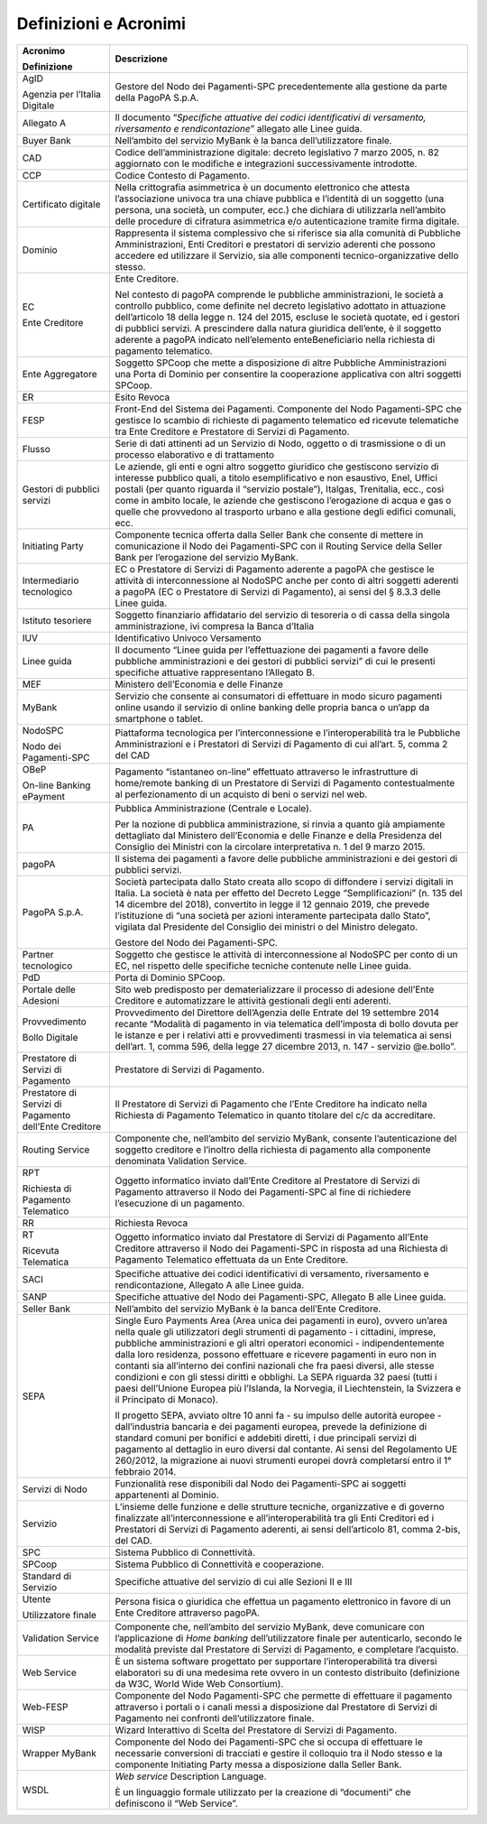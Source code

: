 Definizioni e Acronimi
======================

+-----------------------------------+-----------------------------------+
| **Acronimo**                      | **Descrizione**                   |
|                                   |                                   |
| **Definizione**                   |                                   |
+-----------------------------------+-----------------------------------+
| AgID                              | Gestore del Nodo dei              |
|                                   | Pagamenti-SPC precedentemente     |
| Agenzia per l’Italia Digitale     | alla gestione da parte della      |
|                                   | PagoPA S.p.A.                     |
+-----------------------------------+-----------------------------------+
| Allegato A                        | Il documento “*Specifiche         |
|                                   | attuative dei codici              |
|                                   | identificativi di versamento,     |
|                                   | riversamento e rendicontazione*”  |
|                                   | allegato alle Linee guida.        |
+-----------------------------------+-----------------------------------+
| Buyer Bank                        | Nell’ambito del servizio MyBank è |
|                                   | la banca dell’utilizzatore        |
|                                   | finale.                           |
+-----------------------------------+-----------------------------------+
| CAD                               | Codice dell’amministrazione       |
|                                   | digitale: decreto legislativo 7   |
|                                   | marzo 2005, n. 82 aggiornato con  |
|                                   | le modifiche e integrazioni       |
|                                   | successivamente introdotte.       |
+-----------------------------------+-----------------------------------+
| CCP                               | Codice Contesto di Pagamento.     |
+-----------------------------------+-----------------------------------+
| Certificato digitale              | Nella crittografia asimmetrica è  |
|                                   | un documento elettronico che      |
|                                   | attesta l’associazione univoca    |
|                                   | tra una chiave pubblica e         |
|                                   | l’identità di un soggetto (una    |
|                                   | persona, una società, un          |
|                                   | computer, ecc.) che dichiara di   |
|                                   | utilizzarla nell’ambito delle     |
|                                   | procedure di cifratura            |
|                                   | asimmetrica e/o autenticazione    |
|                                   | tramite firma digitale.           |
+-----------------------------------+-----------------------------------+
| Dominio                           | Rappresenta il sistema            |
|                                   | complessivo che si riferisce sia  |
|                                   | alla comunità di Pubbliche        |
|                                   | Amministrazioni, Enti Creditori e |
|                                   | prestatori di servizio aderenti   |
|                                   | che possono accedere ed           |
|                                   | utilizzare il Servizio, sia alle  |
|                                   | componenti tecnico-organizzative  |
|                                   | dello stesso.                     |
+-----------------------------------+-----------------------------------+
| EC                                | Ente Creditore.                   |
|                                   |                                   |
| Ente Creditore                    | Nel contesto di pagoPA comprende  |
|                                   | le pubbliche amministrazioni, le  |
|                                   | società a controllo pubblico,     |
|                                   | come definite nel decreto         |
|                                   | legislativo adottato in           |
|                                   | attuazione dell’articolo 18 della |
|                                   | legge n. 124 del 2015, escluse le |
|                                   | società quotate, ed i gestori di  |
|                                   | pubblici servizi. A prescindere   |
|                                   | dalla natura giuridica dell’ente, |
|                                   | è il soggetto aderente a pagoPA   |
|                                   | indicato nell’elemento            |
|                                   | enteBeneficiario nella richiesta  |
|                                   | di pagamento telematico.          |
+-----------------------------------+-----------------------------------+
| Ente Aggregatore                  | Soggetto SPCoop che mette a       |
|                                   | disposizione di altre Pubbliche   |
|                                   | Amministrazioni una Porta di      |
|                                   | Dominio per consentire la         |
|                                   | cooperazione applicativa con      |
|                                   | altri soggetti SPCoop.            |
+-----------------------------------+-----------------------------------+
| ER                                | Esito Revoca                      |
+-----------------------------------+-----------------------------------+
| FESP                              | Front-End del Sistema dei         |
|                                   | Pagamenti. Componente del Nodo    |
|                                   | Pagamenti-SPC che gestisce lo     |
|                                   | scambio di richieste di pagamento |
|                                   | telematico ed ricevute            |
|                                   | telematiche tra Ente Creditore e  |
|                                   | Prestatore di Servizi di          |
|                                   | Pagamento.                        |
+-----------------------------------+-----------------------------------+
| Flusso                            | Serie di dati attinenti ad un     |
|                                   | Servizio di Nodo, oggetto o di    |
|                                   | trasmissione o di un processo     |
|                                   | elaborativo e di trattamento      |
+-----------------------------------+-----------------------------------+
| Gestori di pubblici servizi       | Le aziende, gli enti e ogni altro |
|                                   | soggetto giuridico che gestiscono |
|                                   | servizio di interesse pubblico    |
|                                   | quali, a titolo esemplificativo e |
|                                   | non esaustivo, Enel, Uffici       |
|                                   | postali (per quanto riguarda il   |
|                                   | “servizio postale”), Italgas,     |
|                                   | Trenitalia, ecc., così come in    |
|                                   | ambito locale, le aziende che     |
|                                   | gestiscono l’erogazione di acqua  |
|                                   | e gas o quelle che provvedono al  |
|                                   | trasporto urbano e alla gestione  |
|                                   | degli edifici comunali, ecc.      |
+-----------------------------------+-----------------------------------+
| Initiating Party                  | Componente tecnica offerta dalla  |
|                                   | Seller Bank che consente di       |
|                                   | mettere in comunicazione il Nodo  |
|                                   | dei Pagamenti-SPC con il Routing  |
|                                   | Service della Seller Bank per     |
|                                   | l’erogazione del servizio MyBank. |
+-----------------------------------+-----------------------------------+
| Intermediario tecnologico         | EC o Prestatore di Servizi di     |
|                                   | Pagamento aderente a pagoPA che   |
|                                   | gestisce le attività di           |
|                                   | interconnessione al NodoSPC anche |
|                                   | per conto di altri soggetti       |
|                                   | aderenti a pagoPA (EC o           |
|                                   | Prestatore di Servizi di          |
|                                   | Pagamento), ai sensi del § 8.3.3  |
|                                   | delle Linee guida.                |
+-----------------------------------+-----------------------------------+
| Istituto tesoriere                | Soggetto finanziario affidatario  |
|                                   | del servizio di tesoreria o di    |
|                                   | cassa della singola               |
|                                   | amministrazione, ivi compresa la  |
|                                   | Banca d’Italia                    |
+-----------------------------------+-----------------------------------+
| IUV                               | Identificativo Univoco Versamento |
+-----------------------------------+-----------------------------------+
| Linee guida                       | Il documento “Linee guida per     |
|                                   | l’effettuazione dei pagamenti a   |
|                                   | favore delle pubbliche            |
|                                   | amministrazioni e dei gestori di  |
|                                   | pubblici servizi” di cui le       |
|                                   | presenti specifiche attuative     |
|                                   | rappresentano l’Allegato B.       |
+-----------------------------------+-----------------------------------+
| MEF                               | Ministero dell’Economia e delle   |
|                                   | Finanze                           |
+-----------------------------------+-----------------------------------+
| MyBank                            | Servizio che consente ai          |
|                                   | consumatori di effettuare in modo |
|                                   | sicuro pagamenti online usando il |
|                                   | servizio di online banking delle  |
|                                   | propria banca o un’app da         |
|                                   | smartphone o tablet.              |
+-----------------------------------+-----------------------------------+
| NodoSPC                           | Piattaforma tecnologica per       |
|                                   | l’interconnessione e              |
| Nodo dei Pagamenti-SPC            | l’interoperabilità tra le         |
|                                   | Pubbliche Amministrazioni e i     |
|                                   | Prestatori di Servizi di          |
|                                   | Pagamento di cui all’art. 5,      |
|                                   | comma 2 del CAD                   |
+-----------------------------------+-----------------------------------+
| OBeP                              | Pagamento “istantaneo on-line”    |
|                                   | effettuato attraverso le          |
| On-line Banking ePayment          | infrastrutture di home/remote     |
|                                   | banking di un Prestatore di       |
|                                   | Servizi di Pagamento              |
|                                   | contestualmente al                |
|                                   | perfezionamento di un acquisto di |
|                                   | beni o servizi nel web.           |
+-----------------------------------+-----------------------------------+
| PA                                | Pubblica Amministrazione          |
|                                   | (Centrale e Locale).              |
|                                   |                                   |
|                                   | Per la nozione di pubblica        |
|                                   | amministrazione, si rinvia a      |
|                                   | quanto già ampiamente dettagliato |
|                                   | dal Ministero dell’Economia e     |
|                                   | delle Finanze e della Presidenza  |
|                                   | del Consiglio dei Ministri con la |
|                                   | circolare interpretativa n. 1 del |
|                                   | 9 marzo 2015.                     |
+-----------------------------------+-----------------------------------+
| pagoPA                            | Il sistema dei pagamenti a favore |
|                                   | delle pubbliche amministrazioni e |
|                                   | dei gestori di pubblici servizi.  |
+-----------------------------------+-----------------------------------+
| PagoPA S.p.A.                     | Società partecipata dallo Stato   |
|                                   | creata allo scopo di diffondere i |
|                                   | servizi digitali in Italia. La    |
|                                   | società è nata per effetto del    |
|                                   | Decreto Legge “Semplificazioni”   |
|                                   | (n. 135 del 14 dicembre del       |
|                                   | 2018), convertito in legge il 12  |
|                                   | gennaio 2019, che prevede         |
|                                   | l’istituzione di “una società per |
|                                   | azioni interamente partecipata    |
|                                   | dallo Stato”, vigilata dal        |
|                                   | Presidente del Consiglio dei      |
|                                   | ministri o del Ministro delegato. |
|                                   |                                   |
|                                   | Gestore del Nodo dei              |
|                                   | Pagamenti-SPC.                    |
+-----------------------------------+-----------------------------------+
| Partner tecnologico               | Soggetto che gestisce le attività |
|                                   | di interconnessione al NodoSPC    |
|                                   | per conto di un EC, nel rispetto  |
|                                   | delle specifiche tecniche         |
|                                   | contenute nelle Linee guida.      |
+-----------------------------------+-----------------------------------+
| PdD                               | Porta di Dominio SPCoop.          |
+-----------------------------------+-----------------------------------+
| Portale delle Adesioni            | Sito web predisposto per          |
|                                   | dematerializzare il processo di   |
|                                   | adesione dell’Ente Creditore e    |
|                                   | automatizzare le attività         |
|                                   | gestionali degli enti aderenti.   |
+-----------------------------------+-----------------------------------+
| Provvedimento                     | Provvedimento del Direttore       |
|                                   | dell’Agenzia delle Entrate del 19 |
| Bollo Digitale                    | settembre 2014 recante “Modalità  |
|                                   | di pagamento in via telematica    |
|                                   | dell’imposta di bollo dovuta per  |
|                                   | le istanze e per i relativi atti  |
|                                   | e provvedimenti trasmessi in via  |
|                                   | telematica ai sensi dell’art. 1,  |
|                                   | comma 596, della legge 27         |
|                                   | dicembre 2013, n. 147 - servizio  |
|                                   | @e.bollo”.                        |
+-----------------------------------+-----------------------------------+
| Prestatore di Servizi di          | Prestatore di Servizi di          |
| Pagamento                         | Pagamento.                        |
+-----------------------------------+-----------------------------------+
| Prestatore di Servizi di          | Il Prestatore di Servizi di       |
| Pagamento dell’Ente Creditore     | Pagamento che l’Ente Creditore ha |
|                                   | indicato nella Richiesta di       |
|                                   | Pagamento Telematico in quanto    |
|                                   | titolare del c/c da accreditare.  |
+-----------------------------------+-----------------------------------+
| Routing Service                   | Componente che, nell’ambito del   |
|                                   | servizio MyBank, consente         |
|                                   | l’autenticazione del soggetto     |
|                                   | creditore e l’inoltro della       |
|                                   | richiesta di pagamento alla       |
|                                   | componente denominata Validation  |
|                                   | Service.                          |
+-----------------------------------+-----------------------------------+
| RPT                               | Oggetto informatico inviato       |
|                                   | dall’Ente Creditore al Prestatore |
| Richiesta di Pagamento Telematico | di Servizi di Pagamento           |
|                                   | attraverso il Nodo dei            |
|                                   | Pagamenti-SPC al fine di          |
|                                   | richiedere l’esecuzione di un     |
|                                   | pagamento.                        |
+-----------------------------------+-----------------------------------+
| RR                                | Richiesta Revoca                  |
+-----------------------------------+-----------------------------------+
| RT                                | Oggetto informatico inviato dal   |
|                                   | Prestatore di Servizi di          |
| Ricevuta Telematica               | Pagamento all’Ente Creditore      |
|                                   | attraverso il Nodo dei            |
|                                   | Pagamenti-SPC in risposta ad una  |
|                                   | Richiesta di Pagamento Telematico |
|                                   | effettuata da un Ente Creditore.  |
+-----------------------------------+-----------------------------------+
| SACI                              | Specifiche attuative dei codici   |
|                                   | identificativi di versamento,     |
|                                   | riversamento e rendicontazione,   |
|                                   | Allegato A alle Linee guida.      |
+-----------------------------------+-----------------------------------+
| SANP                              | Specifiche attuative del Nodo dei |
|                                   | Pagamenti-SPC, Allegato B alle    |
|                                   | Linee guida.                      |
+-----------------------------------+-----------------------------------+
| Seller Bank                       | Nell’ambito del servizio MyBank è |
|                                   | la banca dell’Ente Creditore.     |
+-----------------------------------+-----------------------------------+
| SEPA                              | Single Euro Payments Area (Area   |
|                                   | unica dei pagamenti in euro),     |
|                                   | ovvero un’area nella quale gli    |
|                                   | utilizzatori degli strumenti di   |
|                                   | pagamento - i cittadini, imprese, |
|                                   | pubbliche amministrazioni e gli   |
|                                   | altri operatori economici -       |
|                                   | indipendentemente dalla loro      |
|                                   | residenza, possono effettuare e   |
|                                   | ricevere pagamenti in euro non in |
|                                   | contanti sia all’interno dei      |
|                                   | confini nazionali che fra paesi   |
|                                   | diversi, alle stesse condizioni e |
|                                   | con gli stessi diritti e          |
|                                   | obblighi. La SEPA riguarda 32     |
|                                   | paesi (tutti i paesi dell’Unione  |
|                                   | Europea più l’Islanda, la         |
|                                   | Norvegia, il Liechtenstein, la    |
|                                   | Svizzera e il Principato di       |
|                                   | Monaco).                          |
|                                   |                                   |
|                                   | Il progetto SEPA, avviato oltre   |
|                                   | 10 anni fa - su impulso delle     |
|                                   | autorità europee - dall’industria |
|                                   | bancaria e dei pagamenti europea, |
|                                   | prevede la definizione di         |
|                                   | standard comuni per bonifici e    |
|                                   | addebiti diretti, i due           |
|                                   | principali servizi di pagamento   |
|                                   | al dettaglio in euro diversi dal  |
|                                   | contante. Ai sensi del            |
|                                   | Regolamento UE 260/2012, la       |
|                                   | migrazione ai nuovi strumenti     |
|                                   | europei dovrà completarsi entro   |
|                                   | il 1° febbraio 2014.              |
+-----------------------------------+-----------------------------------+
| Servizi di Nodo                   | Funzionalità rese disponibili dal |
|                                   | Nodo dei Pagamenti-SPC ai         |
|                                   | soggetti appartenenti al Dominio. |
+-----------------------------------+-----------------------------------+
| Servizio                          | L’insieme delle funzione e delle  |
|                                   | strutture tecniche, organizzative |
|                                   | e di governo finalizzate          |
|                                   | all’interconnessione e            |
|                                   | all’interoperabilità tra gli Enti |
|                                   | Creditori ed i Prestatori di      |
|                                   | Servizi di Pagamento aderenti, ai |
|                                   | sensi dell’articolo 81, comma     |
|                                   | 2-bis, del CAD.                   |
+-----------------------------------+-----------------------------------+
| SPC                               | Sistema Pubblico di Connettività. |
+-----------------------------------+-----------------------------------+
| SPCoop                            | Sistema Pubblico di Connettività  |
|                                   | e cooperazione.                   |
+-----------------------------------+-----------------------------------+
| Standard di Servizio              | Specifiche attuative del servizio |
|                                   | di cui alle Sezioni II e III      |
+-----------------------------------+-----------------------------------+
| Utente                            | Persona fisica o giuridica che    |
|                                   | effettua un pagamento elettronico |
| Utilizzatore finale               | in favore di un Ente Creditore    |
|                                   | attraverso pagoPA.                |
+-----------------------------------+-----------------------------------+
| Validation Service                | Componente che, nell’ambito del   |
|                                   | servizio MyBank, deve comunicare  |
|                                   | con l’applicazione di *Home       |
|                                   | banking* dell’utilizzatore finale |
|                                   | per autenticarlo, secondo le      |
|                                   | modalità previste dal Prestatore  |
|                                   | di Servizi di Pagamento, e        |
|                                   | completare l’acquisto.            |
+-----------------------------------+-----------------------------------+
| Web Service                       | È un sistema software progettato  |
|                                   | per supportare l’interoperabilità |
|                                   | tra diversi elaboratori su di una |
|                                   | medesima rete ovvero in un        |
|                                   | contesto distribuito (definizione |
|                                   | da W3C, World Wide Web            |
|                                   | Consortium).                      |
+-----------------------------------+-----------------------------------+
| Web-FESP                          | Componente del Nodo Pagamenti-SPC |
|                                   | che permette di effettuare il     |
|                                   | pagamento attraverso i portali o  |
|                                   | i canali messi a disposizione dal |
|                                   | Prestatore di Servizi di          |
|                                   | Pagamento nei confronti           |
|                                   | dell’utilizzatore finale.         |
+-----------------------------------+-----------------------------------+
| WISP                              | Wizard Interattivo di Scelta del  |
|                                   | Prestatore di Servizi di          |
|                                   | Pagamento.                        |
+-----------------------------------+-----------------------------------+
| Wrapper MyBank                    | Componente del Nodo dei           |
|                                   | Pagamenti-SPC che si occupa di    |
|                                   | effettuare le necessarie          |
|                                   | conversioni di tracciati e        |
|                                   | gestire il colloquio tra il Nodo  |
|                                   | stesso e la componente Initiating |
|                                   | Party messa a disposizione dalla  |
|                                   | Seller Bank.                      |
+-----------------------------------+-----------------------------------+
| WSDL                              | *Web service* Description         |
|                                   | Language.                         |
|                                   |                                   |
|                                   | È un linguaggio formale           |
|                                   | utilizzato per la creazione di    |
|                                   | “documenti” che definiscono il    |
|                                   | “Web Service”.                    |
+-----------------------------------+-----------------------------------+
